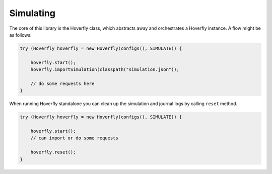 .. _simulating:

Simulating
==========

The core of this library is the Hoverfly class, which abstracts away and orchestrates a Hoverfly instance.  A flow might be as follows:

.. code-block:: java

    try (Hoverfly hoverfly = new Hoverfly(configs(), SIMULATE)) {

        hoverfly.start();
        hoverfly.importSimulation(classpath("simulation.json"));

        // do some requests here
    }

When running Hoverfly standalone you can clean up the simulation and journal logs by calling ``reset`` method.

.. code-block:: java

    try (Hoverfly hoverfly = new Hoverfly(configs(), SIMULATE)) {

        hoverfly.start();
        // can import or do some requests

        hoverfly.reset();
    }